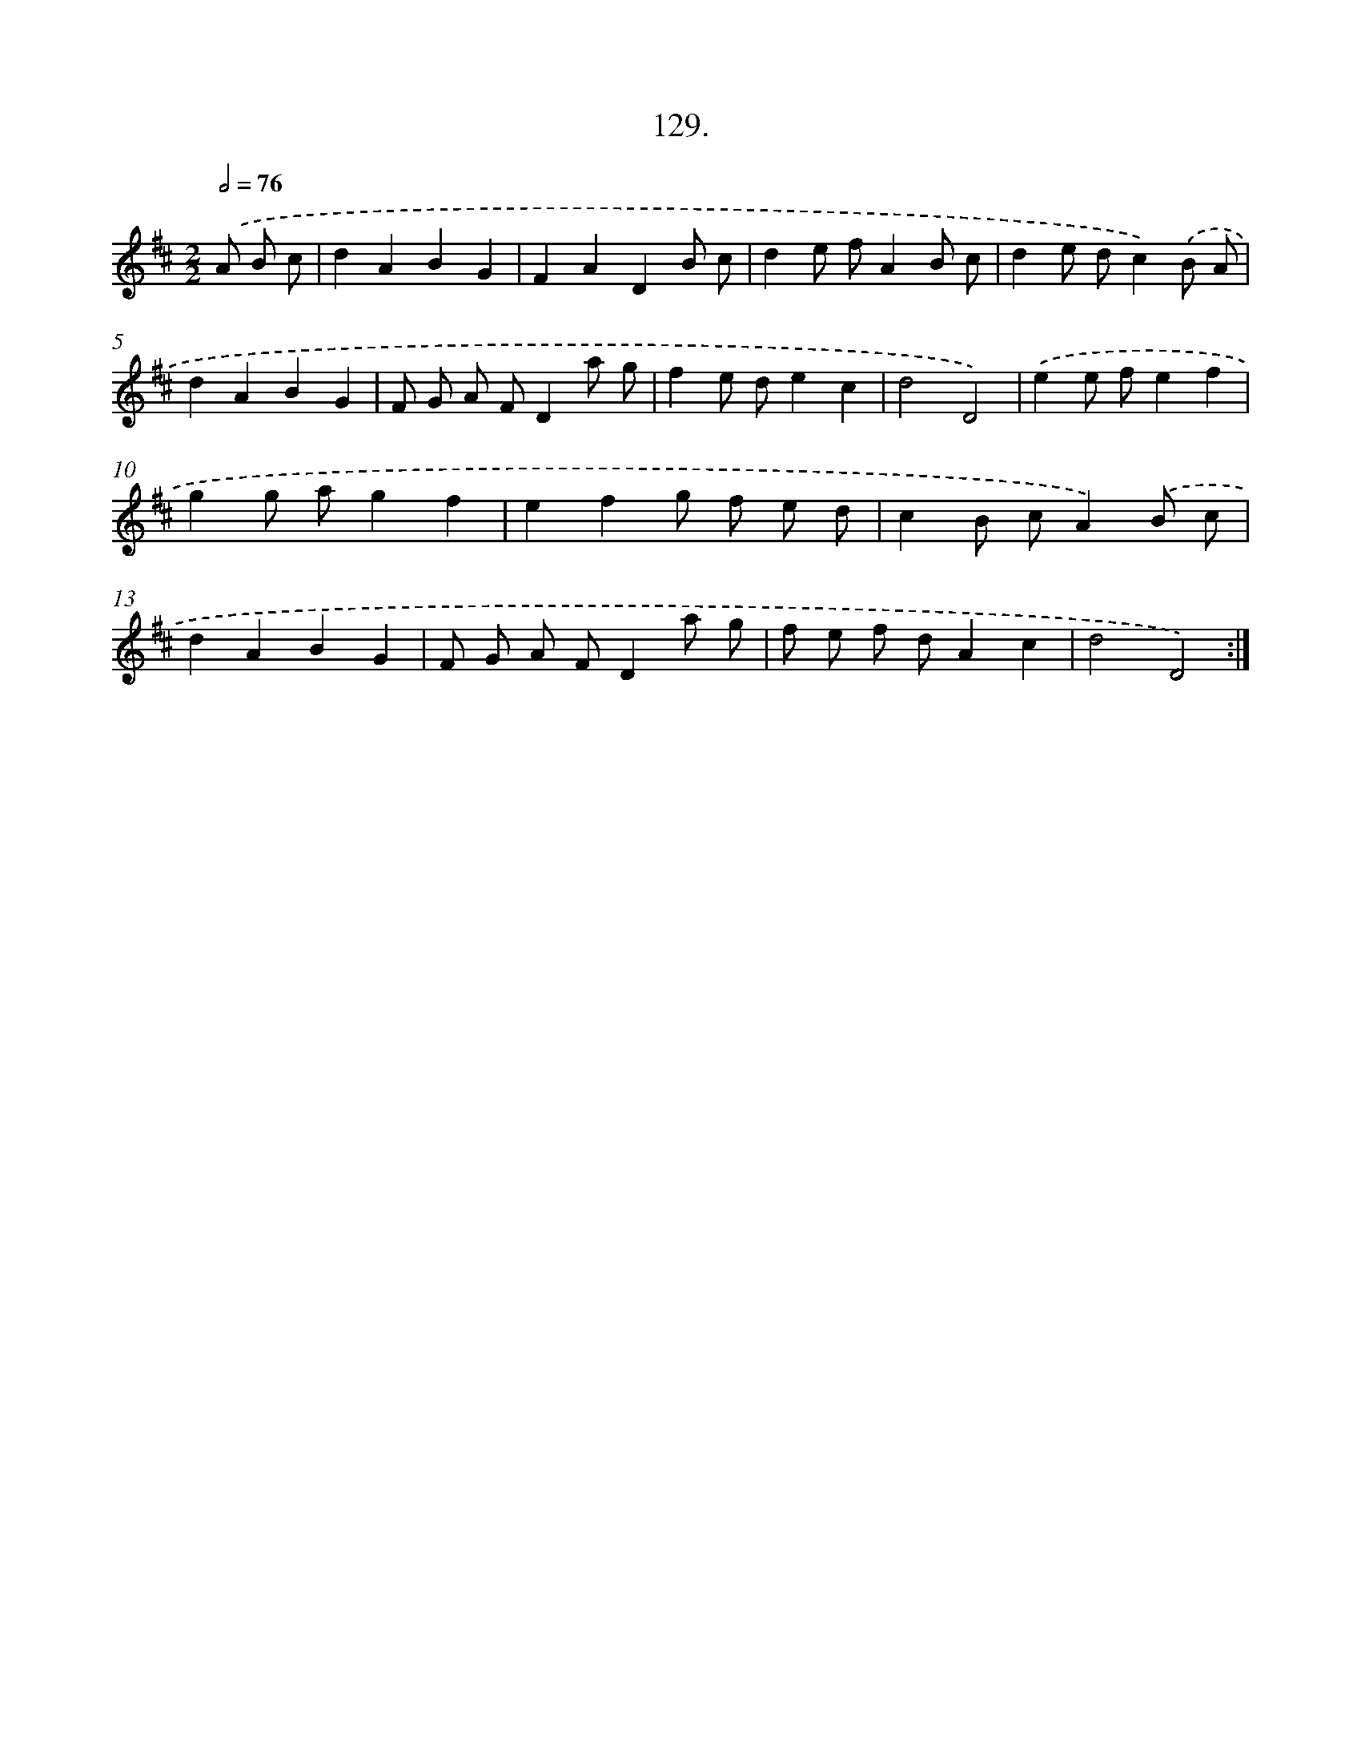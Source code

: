 X: 14450
T: 129.
%%abc-version 2.0
%%abcx-abcm2ps-target-version 5.9.1 (29 Sep 2008)
%%abc-creator hum2abc beta
%%abcx-conversion-date 2018/11/01 14:37:44
%%humdrum-veritas 1074044958
%%humdrum-veritas-data 3862559654
%%continueall 1
%%barnumbers 0
L: 1/8
M: 2/2
Q: 1/2=76
K: D clef=treble
.('A B c [I:setbarnb 1]|
d2A2B2G2 |
F2A2D2B c |
d2e fA2B c |
d2e dc2).('B A |
d2A2B2G2 |
F G A FD2a g |
f2e de2c2 |
d4D4) |
.('e2e fe2f2 |
g2g ag2f2 |
e2f2g f e d |
c2B cA2).('B c |
d2A2B2G2 |
F G A FD2a g |
f e f dA2c2 |
d4D4) :|]
